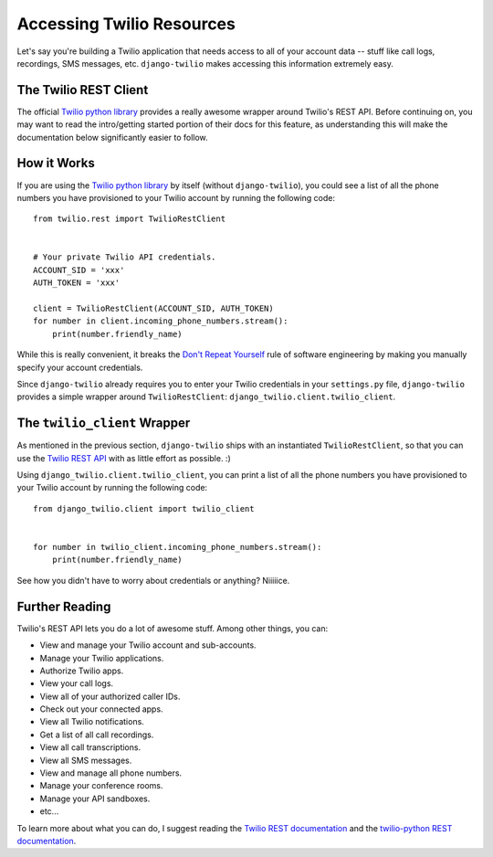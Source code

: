 Accessing Twilio Resources
==========================

Let's say you're building a Twilio application that needs access to all of your
account data -- stuff like call logs, recordings, SMS messages, etc.
``django-twilio`` makes accessing this information extremely easy.


The Twilio REST Client
----------------------

The official `Twilio python library
<https://twilio.github.io/twilio-python>`_ provides a really
awesome wrapper around Twilio's REST API. Before continuing on, you may want to
read the intro/getting started portion of their docs for
this feature, as understanding this will make the documentation below
significantly easier to follow.


How it Works
------------

If you are using the `Twilio python library
<https://twilio.github.io/twilio-python>`_ by itself (without
``django-twilio``), you could see a list of all the phone numbers you have
provisioned to your Twilio account by running the following code::

    from twilio.rest import TwilioRestClient


    # Your private Twilio API credentials.
    ACCOUNT_SID = 'xxx'
    AUTH_TOKEN = 'xxx'

    client = TwilioRestClient(ACCOUNT_SID, AUTH_TOKEN)
    for number in client.incoming_phone_numbers.stream():
        print(number.friendly_name)

While this is really convenient, it breaks the `Don't Repeat Yourself
<http://en.wikipedia.org/wiki/Don't_repeat_yourself>`_ rule of software
engineering by making you manually specify your account credentials.

Since ``django-twilio`` already requires you to enter your Twilio credentials in
your ``settings.py`` file, ``django-twilio`` provides a simple wrapper around
``TwilioRestClient``: ``django_twilio.client.twilio_client``.


The ``twilio_client`` Wrapper
-----------------------------

As mentioned in the previous section, ``django-twilio`` ships with an
instantiated ``TwilioRestClient``, so that you can use the `Twilio REST API
<https://twilio.github.io/twilio-python>`_ with
as little effort as possible. :)

Using ``django_twilio.client.twilio_client``, you can print a list of all
the phone numbers you have provisioned to your Twilio account by running the
following code::

    from django_twilio.client import twilio_client


    for number in twilio_client.incoming_phone_numbers.stream():
        print(number.friendly_name)

See how you didn't have to worry about credentials or anything? Niiiiice.


Further Reading
---------------

Twilio's REST API lets you do a lot of awesome stuff. Among other things, you
can:

* View and manage your Twilio account and sub-accounts.
* Manage your Twilio applications.
* Authorize Twilio apps.
* View your call logs.
* View all of your authorized caller IDs.
* Check out your connected apps.
* View all Twilio notifications.
* Get a list of all call recordings.
* View all call transcriptions.
* View all SMS messages.
* View and manage all phone numbers.
* Manage your conference rooms.
* Manage your API sandboxes.
* etc...

To learn more about what you can do, I suggest reading the `Twilio REST
documentation <https://www.twilio.com/docs/api/rest>`_ and the `twilio-python
REST documentation
<https://twilio.github.io/twilio-python>`_.
